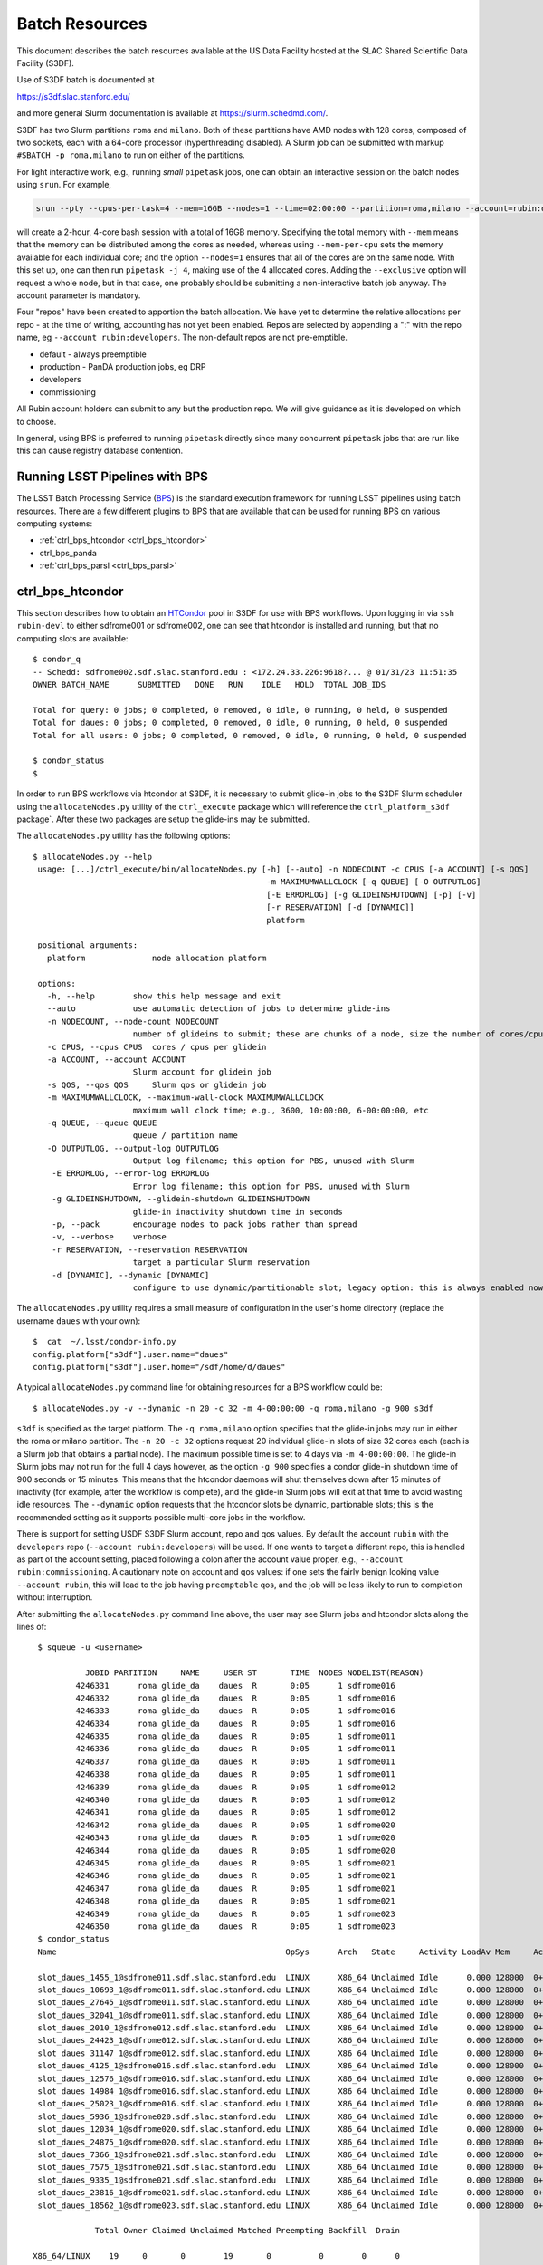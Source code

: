 #################
Batch Resources
#################

This document describes the batch resources available at the US Data Facility hosted at the SLAC Shared Scientific Data Facility (S3DF).

Use of S3DF batch is documented at

https://s3df.slac.stanford.edu/

and more general Slurm documentation is available at https://slurm.schedmd.com/.

S3DF has two Slurm partitions ``roma`` and ``milano``. Both of these partitions have AMD nodes with 128 cores, composed of two sockets, each with a 64-core processor (hyperthreading disabled).
A Slurm job can be submitted with markup ``#SBATCH -p roma,milano`` to run on either of the partitions.

For light interactive work, e.g., running *small* ``pipetask`` jobs, one can obtain an interactive session on the batch nodes using ``srun``.  For example,

.. code-block:: bash
   :name: srun-interactive-example

   srun --pty --cpus-per-task=4 --mem=16GB --nodes=1 --time=02:00:00 --partition=roma,milano --account=rubin:developers bash 

will create a 2-hour, 4-core bash session with a total of 16GB memory.  Specifying the total memory with ``--mem`` means that the memory can be distributed among the cores as needed, whereas using ``--mem-per-cpu`` sets the memory available for each individual core; and the option ``--nodes=1`` ensures that all of the cores are on the same node.  With this set up, one can then run ``pipetask -j 4``, making use of the 4 allocated cores.  Adding the ``--exclusive`` option will request a whole node, but in that case, one probably should be submitting a non-interactive batch job anyway. The account parameter is mandatory.

Four "repos" have been created to apportion the batch allocation. We have yet to determine the relative allocations per repo - at the time of writing, accounting has not yet been enabled. Repos are selected by appending a ":" with the repo name, eg ``--account rubin:developers``. The non-default repos are not pre-emptible.

- default - always preemptible
- production - PanDA production jobs, eg DRP
- developers
- commissioning

All Rubin account holders can submit to any but the production repo. We will give guidance as it is developed on which to choose.

In general, using BPS is preferred to running ``pipetask`` directly since many concurrent ``pipetask`` jobs that are run like this can cause registry database contention.

Running LSST Pipelines with BPS
===============================
The LSST Batch Processing Service (`BPS <https://github.com/lsst/ctrl_bps>`__) is the standard execution framework for running LSST pipelines using batch resources.  There are a few different plugins to BPS that are available that can be used for running BPS on various computing systems:

- :ref:`ctrl_bps_htcondor <ctrl_bps_htcondor>` 
- ctrl_bps_panda
- :ref:`ctrl_bps_parsl <ctrl_bps_parsl>`

.. _ctrl_bps_htcondor:

ctrl_bps_htcondor 
=================
This section describes how to obtain an `HTCondor <https://htcondor.org>`__ pool in S3DF for use with BPS workflows.  Upon logging in via ``ssh rubin-devl`` to either sdfrome001 or sdfrome002, one can see that htcondor is installed and running, but that no computing slots are available::

   $ condor_q
   -- Schedd: sdfrome002.sdf.slac.stanford.edu : <172.24.33.226:9618?... @ 01/31/23 11:51:35
   OWNER BATCH_NAME      SUBMITTED   DONE   RUN    IDLE   HOLD  TOTAL JOB_IDS

   Total for query: 0 jobs; 0 completed, 0 removed, 0 idle, 0 running, 0 held, 0 suspended
   Total for daues: 0 jobs; 0 completed, 0 removed, 0 idle, 0 running, 0 held, 0 suspended
   Total for all users: 0 jobs; 0 completed, 0 removed, 0 idle, 0 running, 0 held, 0 suspended

   $ condor_status
   $

In order to run BPS workflows via htcondor at S3DF, it is necessary to submit glide-in jobs to the S3DF Slurm scheduler using the ``allocateNodes.py`` utility of the ``ctrl_execute`` package which will reference the ``ctrl_platform_s3df`` package`.
After these two packages are setup the glide-ins may be submitted.

The ``allocateNodes.py`` utility has the following options::

   $ allocateNodes.py --help
    usage: [...]/ctrl_execute/bin/allocateNodes.py [-h] [--auto] -n NODECOUNT -c CPUS [-a ACCOUNT] [-s QOS] 
                                                    -m MAXIMUMWALLCLOCK [-q QUEUE] [-O OUTPUTLOG] 
                                                    [-E ERRORLOG] [-g GLIDEINSHUTDOWN] [-p] [-v]
                                                    [-r RESERVATION] [-d [DYNAMIC]]
                                                    platform

    positional arguments:
      platform              node allocation platform

    options:
      -h, --help        show this help message and exit
      --auto            use automatic detection of jobs to determine glide-ins
      -n NODECOUNT, --node-count NODECOUNT
                        number of glideins to submit; these are chunks of a node, size the number of cores/cpus
      -c CPUS, --cpus CPUS  cores / cpus per glidein
      -a ACCOUNT, --account ACCOUNT
                        Slurm account for glidein job
      -s QOS, --qos QOS     Slurm qos or glidein job
      -m MAXIMUMWALLCLOCK, --maximum-wall-clock MAXIMUMWALLCLOCK
                        maximum wall clock time; e.g., 3600, 10:00:00, 6-00:00:00, etc
      -q QUEUE, --queue QUEUE
                        queue / partition name
      -O OUTPUTLOG, --output-log OUTPUTLOG
                        Output log filename; this option for PBS, unused with Slurm
       -E ERRORLOG, --error-log ERRORLOG
                        Error log filename; this option for PBS, unused with Slurm
       -g GLIDEINSHUTDOWN, --glidein-shutdown GLIDEINSHUTDOWN
                        glide-in inactivity shutdown time in seconds
       -p, --pack       encourage nodes to pack jobs rather than spread
       -v, --verbose    verbose
       -r RESERVATION, --reservation RESERVATION
                        target a particular Slurm reservation
       -d [DYNAMIC], --dynamic [DYNAMIC]
                        configure to use dynamic/partitionable slot; legacy option: this is always enabled now

The ``allocateNodes.py`` utility requires a small measure of configuration in the user's home directory (replace the username ``daues`` with your own)::

   $  cat  ~/.lsst/condor-info.py
   config.platform["s3df"].user.name="daues"
   config.platform["s3df"].user.home="/sdf/home/d/daues"

A typical ``allocateNodes.py`` command line for obtaining resources for a BPS workflow could be::

   $ allocateNodes.py -v --dynamic -n 20 -c 32 -m 4-00:00:00 -q roma,milano -g 900 s3df

``s3df`` is specified as the target platform. 
The ``-q roma,milano`` option specifies that the glide-in jobs may run in either the roma or milano partition. 
The ``-n 20 -c 32`` options request 20 individual glide-in slots of size 32 cores each (each is a Slurm job that obtains a partial node).
The maximum possible time is set to 4 days via ``-m 4-00:00:00``. 
The glide-in Slurm jobs may not run for the full 4 days however, as the option ``-g 900`` specifies a 
condor glide-in shutdown time of 900 seconds or 15 minutes. This means that the htcondor daemons will shut themselves 
down after 15 minutes of inactivity (for example, after the workflow is complete), and the glide-in Slurm jobs 
will exit at that time to avoid wasting idle resources. The ``--dynamic`` option requests that the htcondor slots be dynamic, partionable slots; this is the recommended setting as it supports possible multi-core jobs in the workflow. 

There is support for setting USDF S3DF Slurm account, repo and qos values. By default the account ``rubin`` 
with the ``developers`` repo (``--account rubin:developers``) will be used. 
If one wants to target a different repo, this is 
handled as part of the account setting, placed following a colon after the account value proper, 
e.g., ``--account rubin:commissioning``.  A cautionary note on account and qos values: if one sets 
the fairly benign looking value ``--account rubin``, this will lead to the job having ``preemptable`` qos, 
and the job will be less likely to run to completion without interruption. 

After submitting the ``allocateNodes.py`` command line above, the user may see Slurm jobs and htcondor slots along the lines of::

   $ squeue -u <username>

             JOBID PARTITION     NAME     USER ST       TIME  NODES NODELIST(REASON)
           4246331      roma glide_da    daues  R       0:05      1 sdfrome016
           4246332      roma glide_da    daues  R       0:05      1 sdfrome016
           4246333      roma glide_da    daues  R       0:05      1 sdfrome016
           4246334      roma glide_da    daues  R       0:05      1 sdfrome016
           4246335      roma glide_da    daues  R       0:05      1 sdfrome011
           4246336      roma glide_da    daues  R       0:05      1 sdfrome011
           4246337      roma glide_da    daues  R       0:05      1 sdfrome011
           4246338      roma glide_da    daues  R       0:05      1 sdfrome011
           4246339      roma glide_da    daues  R       0:05      1 sdfrome012
           4246340      roma glide_da    daues  R       0:05      1 sdfrome012
           4246341      roma glide_da    daues  R       0:05      1 sdfrome012
           4246342      roma glide_da    daues  R       0:05      1 sdfrome020
           4246343      roma glide_da    daues  R       0:05      1 sdfrome020
           4246344      roma glide_da    daues  R       0:05      1 sdfrome020
           4246345      roma glide_da    daues  R       0:05      1 sdfrome021
           4246346      roma glide_da    daues  R       0:05      1 sdfrome021
           4246347      roma glide_da    daues  R       0:05      1 sdfrome021
           4246348      roma glide_da    daues  R       0:05      1 sdfrome021
           4246349      roma glide_da    daues  R       0:05      1 sdfrome023
           4246350      roma glide_da    daues  R       0:05      1 sdfrome023
   $ condor_status
   Name                                                OpSys      Arch   State     Activity LoadAv Mem     ActvtyTime

   slot_daues_1455_1@sdfrome011.sdf.slac.stanford.edu  LINUX      X86_64 Unclaimed Idle      0.000 128000  0+00:00:00
   slot_daues_10693_1@sdfrome011.sdf.slac.stanford.edu LINUX      X86_64 Unclaimed Idle      0.000 128000  0+00:00:00
   slot_daues_27645_1@sdfrome011.sdf.slac.stanford.edu LINUX      X86_64 Unclaimed Idle      0.000 128000  0+00:00:00
   slot_daues_32041_1@sdfrome011.sdf.slac.stanford.edu LINUX      X86_64 Unclaimed Idle      0.000 128000  0+00:00:00
   slot_daues_2010_1@sdfrome012.sdf.slac.stanford.edu  LINUX      X86_64 Unclaimed Idle      0.000 128000  0+00:00:00
   slot_daues_24423_1@sdfrome012.sdf.slac.stanford.edu LINUX      X86_64 Unclaimed Idle      0.000 128000  0+00:00:00
   slot_daues_31147_1@sdfrome012.sdf.slac.stanford.edu LINUX      X86_64 Unclaimed Idle      0.000 128000  0+00:00:00
   slot_daues_4125_1@sdfrome016.sdf.slac.stanford.edu  LINUX      X86_64 Unclaimed Idle      0.000 128000  0+00:00:00
   slot_daues_12576_1@sdfrome016.sdf.slac.stanford.edu LINUX      X86_64 Unclaimed Idle      0.000 128000  0+00:00:00
   slot_daues_14984_1@sdfrome016.sdf.slac.stanford.edu LINUX      X86_64 Unclaimed Idle      0.000 128000  0+00:00:00
   slot_daues_25023_1@sdfrome016.sdf.slac.stanford.edu LINUX      X86_64 Unclaimed Idle      0.000 128000  0+00:00:00
   slot_daues_5936_1@sdfrome020.sdf.slac.stanford.edu  LINUX      X86_64 Unclaimed Idle      0.000 128000  0+00:00:00
   slot_daues_12034_1@sdfrome020.sdf.slac.stanford.edu LINUX      X86_64 Unclaimed Idle      0.000 128000  0+00:00:00
   slot_daues_24875_1@sdfrome020.sdf.slac.stanford.edu LINUX      X86_64 Unclaimed Idle      0.000 128000  0+00:00:00
   slot_daues_7366_1@sdfrome021.sdf.slac.stanford.edu  LINUX      X86_64 Unclaimed Idle      0.000 128000  0+00:00:00
   slot_daues_7575_1@sdfrome021.sdf.slac.stanford.edu  LINUX      X86_64 Unclaimed Idle      0.000 128000  0+00:00:00
   slot_daues_9335_1@sdfrome021.sdf.slac.stanford.edu  LINUX      X86_64 Unclaimed Idle      0.000 128000  0+00:00:00
   slot_daues_23816_1@sdfrome021.sdf.slac.stanford.edu LINUX      X86_64 Unclaimed Idle      0.000 128000  0+00:00:00
   slot_daues_18562_1@sdfrome023.sdf.slac.stanford.edu LINUX      X86_64 Unclaimed Idle      0.000 128000  0+00:00:00

               Total Owner Claimed Unclaimed Matched Preempting Backfill  Drain

  X86_64/LINUX    19     0       0        19       0          0        0      0

         Total    19     0       0        19       0          0        0      0

The htcondor slots will have a label with the username, so that one user's glide-ins may be distinguished from another's.  In this case the glide-in slots are partial node 32-core chunks, and so more than one slot can appear on a given node. The decision as to whether to request full nodes or partial nodes would depend on the general load on the cluster, i.e., if the cluster is populated with other numerous single core jobs that partially fill nodes, it will be necessary to request partial nodes to acquire available resources.
Larger ``-c`` values (and hence smaller ``-n`` values for the same total number of cores) will entail less process overhead, but there may be inefficient unused cores within a slot/"node", and slots may be harder to schedule.
We recommend selecting ``-c`` such that ``-n`` is in the range of 1 to 32; ``-c 32`` is often reasonable for jobs using dozens to hundreds of cores.

The ``allocateNodes.py`` utility is set up to be run in a maintenance or cron type manner, where reissuing the exact same command line request for 20 glide-ins will not directly issue 20 additional glide-ins. Rather ``allocateNodes.py`` will strive to maintain 20 glide-ins for the workflow, checking to see if that number of glide-ins are in the queue, and resubmit any missing glide-ins that may have exited due to lulls in activity within the workflow.

With htcondor slots present and visible with ``condor_status``, one may proceed with running ``ctrl_bps`` ``ctrl_bps_htcondor`` workflows in the same manner as was done on the project's previous generation computing cluster at NCSA.

Usage of the ``ctrl_bps_htcondor`` plugin and module has been extensively documented at

https://pipelines.lsst.io/modules/lsst.ctrl.bps.htcondor/userguide.html

For running at S3DF, the following ``site`` specification can be used in the BPS configuration file:

.. code-block:: yaml
   :name: bps-htcondor-site-config

   site:
     s3df:
       profile:
         condor:
           +Walltime: 7200

allocateNodes auto
------------------

The ``ctrl_execute`` package now provides an ``allocateNodes --auto`` mode in which the user does not have to specify the number of glideins to run. This mode is not the default, and must be explicitly invoked. In this mode the user's idle jobs in the htcondor queue will be detected and an appropriate number of glideins submitted. At this stage of development the allocateNodes auto is used in conjuction with a bash script that runs alongside a BPS workflow, workflows, or generic HTCondor jobs.  The script will invoke allocateNodes auto at regular intervals to submit the number of glideins needed by the workflow(s) at the particular time.  A sample ``service.sh`` script is::

    #!/bin/bash
    export LSST_TAG=w_2023_46
    lsstsw_root=/sdf/group/rubin/sw
    source ${lsstsw_root}/loadLSST.bash
    setup -v lsst_distrib -t ${LSST_TAG}
 
    # Loop for a long time, executing "allocateNodes auto" every 10 minutes.
    for i in {1..500}
    do
        allocateNodes.py --auto --account rubin:developers -n 100 -c 16 -m 4-00:00:00 -q milano -g 240 s3df
        sleep 600
    done

On the allocateNodes auto command line the option ``-n 100`` no longer specifies the desired number of glideins, but rather specifies an upper bound. There are two time scales in the script above, the first is the glidein shutdown with inactivity time ``-g 240``. This can be fairly short (here 240 seconds / four minutes) to avoid idle cpus, since new glideins will be resubmitted for the user if needed in later cycles. The second time scale is the sleep time ``sleep 600``. This provides the frequency with which to run allocateNodes, and a typical time scale is 600 seconds / ten minutes. With each invocation queries are made to the htcondor schedd and the Slurm scheduler, so it is best not run with unnecessary frequency. Each invocation of allocateNodes queries the htcondor schedd on the current development machine (e.g., ``sdfrome002``). 

After the workflow is complete all of the glideins will expire and the ``service.sh`` process can be removed with Ctrl-C, killing the process, etc.  If a user has executed a ``bps submit`` and acquired resources via the ``service.sh`` / ``allocateNodes`` and everything is running, but then wishes to terminate everything, how best to proceed? A good path is to issue a ``bps cancel``, which would take the precise form ``bps cancel --id <condor ID or path to run submit dir (including timestamp)>``. After the cancel all htcondor jobs will be terminated soon, and the glideins will become idle and expire shortly after the glidein shutdown time with inactivity. The last item that might remain is to stop the ``service.sh`` script, as described above.  For the future we are investigating if BPS itself can manage the allocateNodes auto invocations that a workflow requires, eliminating the need for the user to manage the ``service.sh`` script. 

.. _ctrl_bps_parsl:

ctrl_bps_parsl
==============
The `ctrl_bps_parsl <https://github.com/lsst/ctrl_bps_parsl/>`__ package uses the `Parsl parallel programming library <https://parsl-project.org/>`__ to enable running on HPC resources.  This plugin can also be configured for running on a single node, such as a laptop, which is useful for testing and development.  An `earlier version <https://github.com/LSSTDESC/gen3_workflow/>`__ of this plugin was developed by DESC and has been used extensively by DESC at `NERSC <https://www.nersc.gov/>`__, `CC-IN2P3 <https://cc.in2p3.fr/en/>`__, and `CSD3 <https://www.hpc.cam.ac.uk/high-performance-computing>`__ for running the LSST Science Pipelines at scale.  The ctrl_bps_parsl package `README <https://github.com/lsst/ctrl_bps_parsl#readme>`__ has further details about the history, development, and usage of this plugin.   The `README  <https://github.com/lsst/ctrl_bps_parsl#readme>`__ also has instructions for installing Parsl for use with the LSST Science Pipelines code.

There are nominally four different site configuration classes in ctrl_bps_parsl that can be used for running BPS jobs on the SLAC S3DF cluster.  Here is an example BPS configuration file that illustrates possible configurations for each one:

.. code-block:: yaml
   :name: bps-parsl-config-example

   pipelineYaml: "${DRP_PIPE_DIR}/ingredients/LSSTCam-imSim/DRP.yaml"

   wmsServiceClass: lsst.ctrl.bps.parsl.ParslService
   computeSite: local

   parsl:
     log_level: INFO

   site:
     local:
       class: lsst.ctrl.bps.parsl.sites.Local
       cores: 8
     slurm:
       class: lsst.ctrl.bps.parsl.sites.Slurm
       nodes: 2
       walltime: 2:00:00     # This is 2 hours
       cores_per_node: 100
       qos: normal
       scheduler_options: |
         #SBATCH --partition=roma
         #SBATCH --exclusive
     triple_slurm:
       class: lsst.ctrl.bps.parsl.sites.TripleSlurm
       nodes: 1
       cores_per_node: 100
       qos: normal
       small_memory: 2.0     # Units are GB
       medium_memory: 4.0
       large_memory: 8.0
       small_walltime: 10.0   # Units are hours
       medium_walltime: 10.0
       large_walltime: 40.0
     work_queue:
       class: lsst.ctrl.bps.parsl.sites.work_queue.LocalSrunWorkQueue
       worker_options: "--memory=480000"   # work_queue expects memory in MB
       nodes_per_block: 10

Different configurations are listed, with user-provided labels, under the ``site`` section, and the configuration that's used in the actual BPS submission is specified in the ``computeSite`` field via one of those labels.

Monitoring of the pipetask job progress can be enabled by adding the lines

.. code-block:: yaml
   :name: enable-parsl-monitoring

       monitorEnable: true
       monitorFilename: runinfo/monitoring.db

to the desired ``site`` subsection.  The ``monitorFilename`` field specifies the name of the sqlite3 file into which the Parsl workflow tracking information is written.  Parsl has a web-app for displaying the monitoring information, and installation of the packages needed to support that web-app are described in the ctrl_bps_parsl `README <https://github.com/lsst/ctrl_bps_parsl#parsl-with-monitoring-support>`__.  This `python module <https://github.com/LSSTDESC/gen3_workflow/blob/master/python/desc/gen3_workflow/query_workflow.py>`__ provides an example for reading the info from that monitoring database.

.. note::

  As of 2022-09-27, the ``parsl`` module and its dependencies are only available at S3DF via the CVMFS distributions of ``lsst_distrib`` for weekly ``w_2022_37`` and later.  However, the modules needed for Parsl *monitoring* are not available in the CVMFS distributions.  They can be installed in ``~/.local`` with the following commands::

   $ source /cvmfs/sw.lsst.eu/linux-x86_64/lsst_distrib/w_2022_39/loadLSST-ext.bash
   $ setup lsst_distrib
   $ pip install 'parsl[monitoring]' --user
   $ pip uninstall sqlalchemy

  The ``pip uninstall sqlalchemy`` command is needed since the ``pip install 'parsl[monitoring]'`` command installs an earlier version of ``sqlalchemy`` that's incompatible with ``lsst_distrib``.

Notes on each of the example configurations follow (Each class listed below lives in the ``lsst.ctrl.bps.parsl.sites`` namespace):

Local
-----
This class should be used for running on a single node.  The ``cores`` field should be set to the number of cores that will be reserved for running the individual ``pipetask`` commands, with one core allocated per pipetask job.  For example, a ``Local`` configuration can be used in an interactive Slurm session obtained using ``srun``

.. prompt:: bash

   srun --pty --cpus-per-task=8 --mem-per-cpu=4G --time=01:00:00 --partition=roma bash

Note that the ``--cpus-per-task`` matches the number of ``cores`` in the ``local`` config.

Slurm
-----
This class uses a generic Slurm site configuration that can, in principle, be used with any Slurm submission system.

In the above example, an allocation of 2 nodes with at least 100 cores per node is requested.   Various ``sbatch`` options can be passed to slurm via the ``scheduler_options`` entry.  In the above example, we've chosen the ``roma`` partition at S3DF and requested exclusive use of the nodes.

The ``bps submit <bps config yaml>`` command will have Parsl submit a pilot job request to the Slurm queues, and once the pilot job starts, Parsl will run the pipetask jobs on that allocation.  Meanwhile, the ``bps submit`` command will continue to run on the user's command line, outputting various log messages from BPS and Parsl.   The ``Slurm`` configuration class uses Parsl's `HighThroughputExecutor <https://parsl.readthedocs.io/en/stable/stubs/parsl.executors.HighThroughputExecutor.html#parsl.executors.HighThroughputExecutor>`__ to manage the job execution on the allocated nodes, assigning one core per pipetask job.  An important caveat is that the per-pipetask memory requests provided by the BPS config are ignored, so if the average memory per pipetask exceeds 4GB and all of the cores on a S3DF batch node are running, an out-of-memory error will occur, and the Slurm job will terminate.  The ``TripleSlurm`` and ``LocalSrunWorkQueue`` configuration classes provide ways of handling the per-pipetask memory requests.

A useful feature of this class is that it uses the `sbatch <https://slurm.schedmd.com/sbatch.html#OPT_singleton>`__ ``--dependency=singleton`` option to schedule a Slurm job that is able to begin execution as soon as the previous job (with the same job name and user) finishes.  This way long running pipelines need not request a single, long (and difficult to schedule) allocation at the outset and can instead use a series of smaller allocations as needed.

TripleSlurm
-----------
This configuration provides three ``HighThroughputExecutors``, each with different memory limits for the pipetask jobs that are run on them.  In the above example, each executor assigns the specified memory per core, and accordingly limits the number of available cores for running jobs given the total memory per node.  Pipetask jobs that request less than 2GB of memory will be run on the "small" allocation; jobs that request between 2GB and 4GB of memory will be run on the "medium" allocation; and all other jobs will be run on the "large" allocation.  Despite the segregation into small, medium, and large memory requests, there is still the risk of jobs that request more than 8GB on average causing the "large" allocation to suffer an out-of-memory error.

work_queue.LocalSrunWorkQueue
-----------------------------
The ``LocalSrunWorkQueue`` configuration class uses Parsl's `WorkQueueExecutor <https://parsl.readthedocs.io/en/stable/stubs/parsl.executors.WorkQueueExecutor.html#parsl.executors.WorkQueueExecutor>`__ to manage the resource requests by the individual pipetask jobs.   It uses the `work_queue <https://cctools.readthedocs.io/en/stable/work_queue/>`__ module to keep track of overall resource usage in the allocation and launches jobs when and where the needed resources are available.

In this class, a Parsl `LocalProvider <https://parsl.readthedocs.io/en/stable/stubs/parsl.providers.LocalProvider.html#parsl.providers.LocalProvider>`__ manages the resources from within the allocation itself, and so the procedure for running with this class differs from the Slurm-based classes in that the user is responsible for submitting the pilot job using ``sbatch`` command and running the ``bps submit`` command within the submission script.  In the pilot job, one of the nodes serves as the Parsl "submission node" and runs the pipetask jobs on the available nodes (including the submission node) using the Slurm ``srun`` command.   Here is an example submission script with the sbatch options set to match the ``work_queue`` configuration shown above:

.. code-block:: bash
   :name: sbatch-work-queue-example

   #!/bin/bash

   #SBATCH --nodes=10
   #SBATCH --exclusive
   #SBATCH --time=02:00:00

   cd <working_dir>
   source /cvmfs/sw.lsst.eu/linux-x86_64/lsst_distrib/w_2022_38/loadLSST-ext.bash
   setup lsst_distrib
   <other setup commands>
   bps submit <bps yaml file>

Since the Parsl-plugin and other processes running on the submission node have their own memory requirements, one should set the memory available per node to a value somewhat smaller than the total memory capacity.  This is done with the ``worker_options: "--memory=480000"`` option, where memory is in units of MB.  This memory limit applies to all of the nodes in the allocation, so for Slurm jobs that request a large number of nodes, e.g., more than ~20, it would be more efficient to set aside a single node on which to run the ``bps submit`` command and use the other nodes as "worker" nodes.  This can be accomplished by prepending ``srun`` to the ``bps`` command in the Slurm batch script:

.. code-block:: bash
   :name: sbatch-work-queue-srun-example

   srun bps submit <bps yaml file>

In this case, one should set ``#SBATCH --nodes=N`` so that ``N`` is one greater than the ``nodes_per_block`` value in the BPS config entry.

To use this class, the ``work_queue`` module must be installed.  That module is available from the `cctools toolkit <https://cctools.readthedocs.io/en/stable/>`__, which is itself available from conda-forge.

